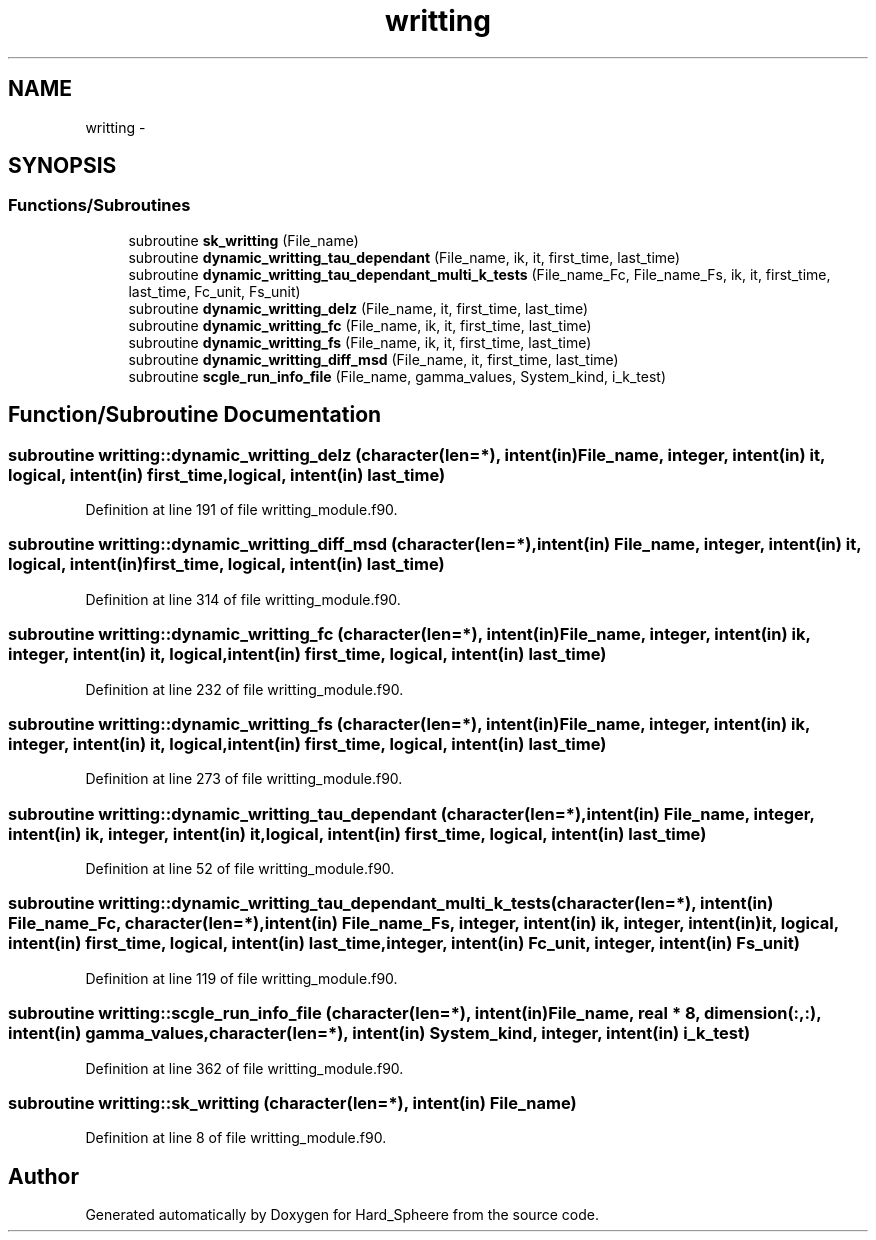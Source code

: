 .TH "writting" 3 "Thu Nov 16 2017" "Version 1" "Hard_Spheere" \" -*- nroff -*-
.ad l
.nh
.SH NAME
writting \- 
.SH SYNOPSIS
.br
.PP
.SS "Functions/Subroutines"

.in +1c
.ti -1c
.RI "subroutine \fBsk_writting\fP (File_name)"
.br
.ti -1c
.RI "subroutine \fBdynamic_writting_tau_dependant\fP (File_name, ik, it, first_time, last_time)"
.br
.ti -1c
.RI "subroutine \fBdynamic_writting_tau_dependant_multi_k_tests\fP (File_name_Fc, File_name_Fs, ik, it, first_time, last_time, Fc_unit, Fs_unit)"
.br
.ti -1c
.RI "subroutine \fBdynamic_writting_delz\fP (File_name, it, first_time, last_time)"
.br
.ti -1c
.RI "subroutine \fBdynamic_writting_fc\fP (File_name, ik, it, first_time, last_time)"
.br
.ti -1c
.RI "subroutine \fBdynamic_writting_fs\fP (File_name, ik, it, first_time, last_time)"
.br
.ti -1c
.RI "subroutine \fBdynamic_writting_diff_msd\fP (File_name, it, first_time, last_time)"
.br
.ti -1c
.RI "subroutine \fBscgle_run_info_file\fP (File_name, gamma_values, System_kind, i_k_test)"
.br
.in -1c
.SH "Function/Subroutine Documentation"
.PP 
.SS "subroutine writting::dynamic_writting_delz (character(len=*), intent(in) File_name, integer, intent(in) it, logical, intent(in) first_time, logical, intent(in) last_time)"

.PP
Definition at line 191 of file writting_module\&.f90\&.
.SS "subroutine writting::dynamic_writting_diff_msd (character(len=*), intent(in) File_name, integer, intent(in) it, logical, intent(in) first_time, logical, intent(in) last_time)"

.PP
Definition at line 314 of file writting_module\&.f90\&.
.SS "subroutine writting::dynamic_writting_fc (character(len=*), intent(in) File_name, integer, intent(in) ik, integer, intent(in) it, logical, intent(in) first_time, logical, intent(in) last_time)"

.PP
Definition at line 232 of file writting_module\&.f90\&.
.SS "subroutine writting::dynamic_writting_fs (character(len=*), intent(in) File_name, integer, intent(in) ik, integer, intent(in) it, logical, intent(in) first_time, logical, intent(in) last_time)"

.PP
Definition at line 273 of file writting_module\&.f90\&.
.SS "subroutine writting::dynamic_writting_tau_dependant (character(len=*), intent(in) File_name, integer, intent(in) ik, integer, intent(in) it, logical, intent(in) first_time, logical, intent(in) last_time)"

.PP
Definition at line 52 of file writting_module\&.f90\&.
.SS "subroutine writting::dynamic_writting_tau_dependant_multi_k_tests (character(len=*), intent(in) File_name_Fc, character(len=*), intent(in) File_name_Fs, integer, intent(in) ik, integer, intent(in) it, logical, intent(in) first_time, logical, intent(in) last_time, integer, intent(in) Fc_unit, integer, intent(in) Fs_unit)"

.PP
Definition at line 119 of file writting_module\&.f90\&.
.SS "subroutine writting::scgle_run_info_file (character(len=*), intent(in) File_name, real * 8, dimension(:,:), intent(in) gamma_values, character(len=*), intent(in) System_kind, integer, intent(in) i_k_test)"

.PP
Definition at line 362 of file writting_module\&.f90\&.
.SS "subroutine writting::sk_writting (character(len=*), intent(in) File_name)"

.PP
Definition at line 8 of file writting_module\&.f90\&.
.SH "Author"
.PP 
Generated automatically by Doxygen for Hard_Spheere from the source code\&.

